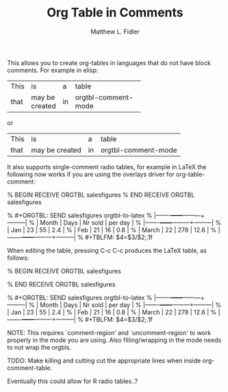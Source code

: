 #+TITLE: Org Table in Comments
#+AUTHOR: Matthew L. Fidler

 This allows you to create org-tables in languages that do not have
 block comments.  For example in elisp:

 |------+----------------+----+-------|
 |      |                |    | <5>   |
 | This | is             | a  | table |
 | that | may be created | in | orgtbl-comment-mode |
 |------+----------------+----+-------|

 or

 |------+----------------+----+---------------------|
 | This | is             | a  | table               |
 | that | may be created | in | orgtbl-comment-mode |
 |------+----------------+----+---------------------|

 It also supports single-comment radio tables, for example in LaTeX
 the following now works if you are using the overlays driver for
 org-table-comment:

 % BEGIN RECEIVE ORGTBL salesfigures
 % END RECEIVE ORGTBL salesfigures

 % #+ORGTBL: SEND salesfigures orgtbl-to-latex
 % |-------+------+---------+---------|
 % | Month | Days | Nr sold | per day |
 % |-------+------+---------+---------|
 % | Jan   |   23 |      55 |     2.4 |
 % | Feb   |   21 |      16 |     0.8 |
 % | March |   22 |     278 |    12.6 |
 % |-------+------+---------+---------|
 % #+TBLFM: $4=$3/$2;.1f

 When editing the table, pressing C-c C-c produces the LaTeX table, as follows:

 % BEGIN RECEIVE ORGTBL salesfigures
 \begin{tabular}{lrrr}
 \hline
 Month & Days & Nr sold & per day \\
 \hline
 Jan & 23 & 55 & 2.4 \\
 Feb & 21 & 16 & 0.8 \\
 March & 22 & 278 & 12.6 \\
 \hline
 \end{tabular}
 % END RECEIVE ORGTBL salesfigures

 % #+ORGTBL: SEND salesfigures orgtbl-to-latex
 % |-------+------+---------+---------|
 % | Month | Days | Nr sold | per day |
 % |-------+------+---------+---------|
 % | Jan   |   23 |      55 |     2.4 |
 % | Feb   |   21 |      16 |     0.8 |
 % | March |   22 |     278 |    12.6 |
 % |-------+------+---------+---------|
 % #+TBLFM: $4=$3/$2;.1f

 NOTE: This requires `comment-region' and `uncomment-region' to work
 properly in the mode you are using.  Also filling/wrapping in the
 mode needs to not wrap the orgbls.

 TODO: Make killing and cutting cut the appropriate lines when
 inside org-comment-table.

 Eventually this could allow for R radio tables..?
